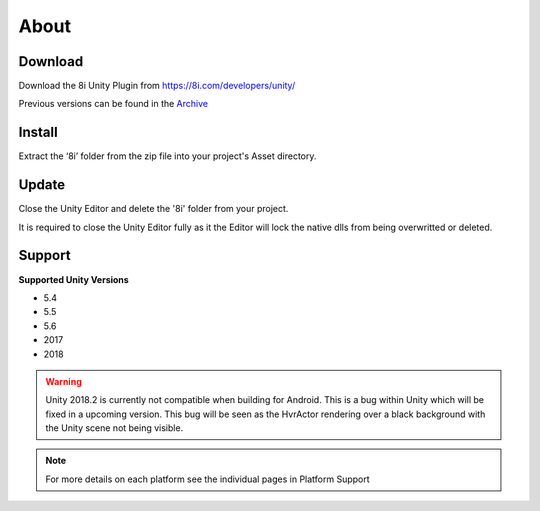 About
============================================================

Download
------------------------------------------------------------

Download the 8i Unity Plugin from https://8i.com/developers/unity/

Previous versions can be found in the `Archive <https://drive.google.com/drive/u/0/folders/0B-1RcaY7OypbVmdXSy02c0J3czA>`_ 

Install
------------------------------------------------------------

Extract the ‘8i’ folder from the zip file into your project's Asset directory.

Update
------------------------------------------------------------

Close the Unity Editor and delete the '8i' folder from your project.

It is required to close the Unity Editor fully as it the Editor will lock the native dlls from being overwritted or deleted.

Support
------------------------------------------------------------

**Supported Unity Versions** 

- 5.4
- 5.5
- 5.6
- 2017
- 2018

.. warning::
    Unity 2018.2 is currently not compatible when building for Android. This is a bug within Unity which will be fixed in a upcoming version.
    This bug will be seen as the HvrActor rendering over a black background with the Unity scene not being visible.

.. note:: 
    For more details on each platform see the individual pages in Platform Support
